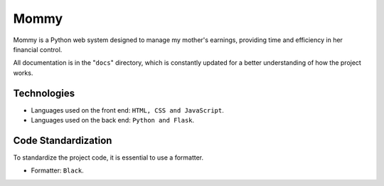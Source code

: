 Mommy
===============

Mommy is a Python web system designed to manage my mother's earnings,
providing time and efficiency in her financial control.

All documentation is in the "``docs``" directory, which is constantly updated
for a better understanding of how the project works.

Technologies
------------------

- Languages used on the front end: ``HTML, CSS and JavaScript``.
- Languages used on the back end: ``Python and Flask``.

Code Standardization
------------------

To standardize the project code, it is essential to use a formatter.

- Formatter: ``Black``.
